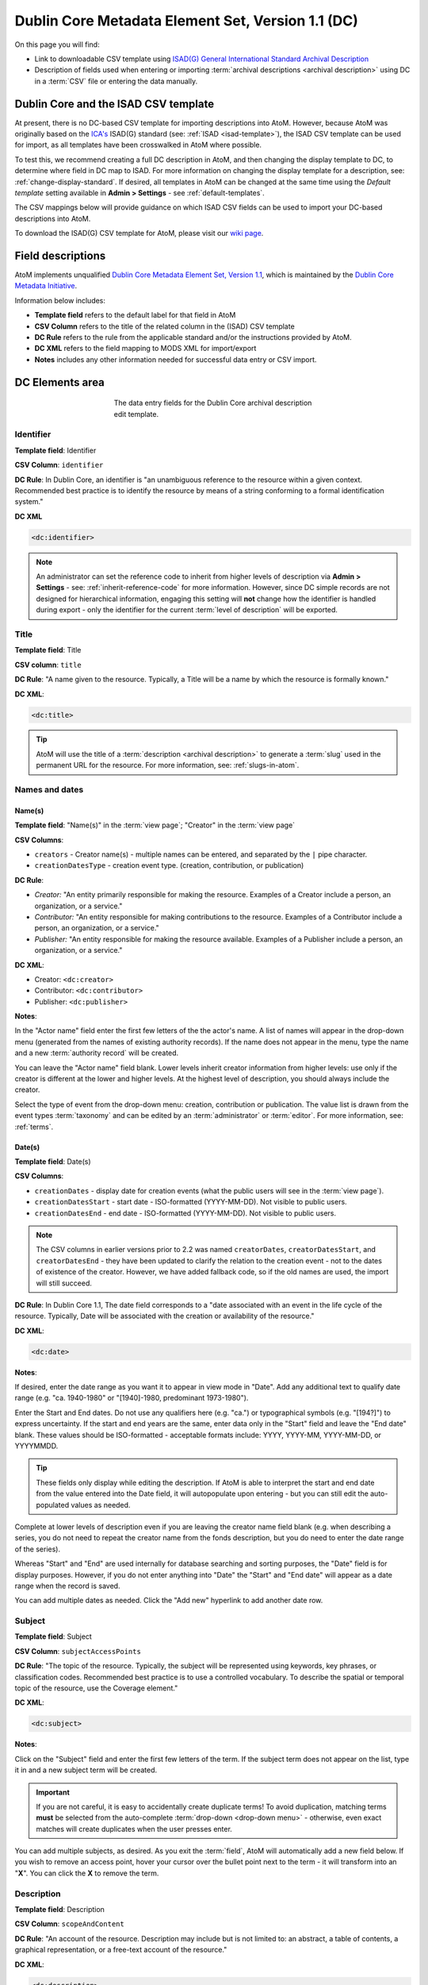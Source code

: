 .. _dc-template:

==================================================
Dublin Core Metadata Element Set, Version 1.1 (DC)
==================================================

On this page you will find:

* Link to downloadable CSV template using
  `ISAD(G) General International Standard Archival Description <http://www.ica.org/10207/standards/isadg-general-international-standard-archival-description-second-edition.html>`_
* Description of fields used when entering or importing
  :term:`archival descriptions <archival description>` using DC
  in a :term:`CSV` file or entering the data manually.

.. seealso::

   * :ref:`archival-descriptions`
   * :ref:`csv-testing-import`
   * :ref:`import-descriptions-terms`
   * :ref:`export-descriptions-terms`

.. _dc-and-csv:

Dublin Core and the ISAD CSV template
=====================================

At present, there is no DC-based CSV template for importing descriptions
into  AtoM. However, because AtoM was originally based on the
`ICA's <http://www.ica.org/>`_  ISAD(G) standard (see: :ref:`ISAD <isad-template>`),
the ISAD CSV template can be used for import, as all templates have been
crosswalked in AtoM where possible.

To test this, we recommend creating a full DC description in AtoM, and then
changing the display template to DC, to determine where field in DC map to
ISAD. For more information on changing the display template for a description,
see: :ref:`change-display-standard`. If desired, all templates in AtoM can be
changed at the  same time using the *Default template* setting available in
**Admin > Settings** - see :ref:`default-templates`.

The CSV mappings below will provide guidance on which ISAD CSV fields can be
used to import your DC-based descriptions into AtoM.

To download the ISAD(G) CSV template for AtoM, please visit our `wiki page <https://wiki.accesstomemory.org/Resources/CSV_templates>`_.


Field descriptions
==================

AtoM implements unqualified
`Dublin Core Metadata Element Set, Version 1.1 <http://dublincore.org/documents/dces/>`_,
which is maintained by the `Dublin Core Metadata Initiative <http://dublincore.org>`__.

Information below includes:

* **Template field** refers to the default label for that field in AtoM
* **CSV Column** refers to the title of the related column in the (ISAD) CSV
  template
* **DC Rule** refers to the rule from the applicable standard and/or the
  instructions provided by AtoM.
* **DC XML** refers to the field mapping to MODS XML for import/export
* **Notes** includes any other information needed for successful data entry or
  CSV import.

.. _dc-elements-area:

DC Elements area
================

.. figure:: images/dc-elements-area.*
   :align: center
   :figwidth: 50%
   :width: 100%
   :alt: An image of the data entry fields in the DC elements.

   The data entry fields for the Dublin Core archival description edit template.

.. _dc-identifier:

Identifier
----------

**Template field**: Identifier

**CSV Column**: ``identifier``

**DC Rule**: In Dublin Core, an identifier is "an unambiguous reference to the
resource within a given context. Recommended best practice is to identify the
resource by means of a string conforming to a formal identification system."

**DC XML**

.. code-block:: xml

   <dc:identifier>

.. NOTE::

   An administrator can set the reference code to inherit from higher levels
   of description via **Admin > Settings** - see: :ref:`inherit-reference-code`
   for more information. However, since DC simple records are not designed for
   hierarchical information, engaging this setting will **not** change how the
   identifier is handled during export - only the identifier for the current
   :term:`level of description` will be exported.


.. _dc-title:

Title
-----

**Template field**: Title

**CSV column**: ``title``

**DC Rule**: "A name given to the resource. Typically, a Title will be a name
by which the resource is formally known."

**DC XML**:

.. code-block:: xml

   <dc:title>

.. TIP::

   AtoM will use the title of a :term:`description <archival description>` to
   generate a :term:`slug` used in the permanent URL for the resource. For more
   information, see: :ref:`slugs-in-atom`.

.. _dc-names-dates:

Names and dates
---------------

Name(s)
^^^^^^^

.. image:: images/dc-names-edit.*
   :align: center
   :width: 80%
   :alt: An image of the data entry fields in the DC name elements

**Template field**: "Name(s)" in the :term:`view page`; "Creator" in the
:term:`view page`

**CSV Columns**:

* ``creators`` - Creator name(s) - multiple names can be entered,
  and separated by the ``|`` pipe character.
* ``creationDatesType`` - creation event type. (creation, contribution, or publication)

**DC Rule**:

* *Creator:* "An entity primarily responsible for making the resource.
  Examples of a Creator include a person, an organization, or a service."
* *Contributor:* "An entity responsible for making contributions to the resource.
  Examples of a Contributor include a person, an organization, or a service."
* *Publisher:* "An entity responsible for making the resource available.
  Examples of a Publisher include a person, an organization, or a service."

**DC XML**:

* Creator: ``<dc:creator>``
* Contributor: ``<dc:contributor>``
* Publisher: ``<dc:publisher>``

**Notes**:

In the "Actor name" field enter the first few letters of the the actor's name.
A list of names will appear in the drop-down menu (generated from the names of
existing authority records). If the name does not appear in the menu, type the
name and a new :term:`authority record` will be created.

You can leave the "Actor name" field blank. Lower levels inherit creator
information from higher levels: use only if the creator is different at the
lower and higher levels. At the highest level of description, you should
always include the creator.

Select the type of event from the drop-down menu: creation, contribution or
publication. The value list is drawn from the event types :term:`taxonomy` and
can be edited by an :term:`administrator` or :term:`editor`. For more information,
see: :ref:`terms`.

Date(s)
^^^^^^^

.. image:: images/dc-dates-edit.*
   :align: center
   :width: 80%
   :alt: An image of the data entry fields in the DC dates elements

**Template field**: Date(s)

**CSV Columns**:

* ``creationDates`` - display date for creation events (what the public users
  will see in the :term:`view page`).
* ``creationDatesStart`` - start date - ISO-formatted (YYYY-MM-DD). Not visible
  to public users.
* ``creationDatesEnd`` - end date - ISO-formatted (YYYY-MM-DD). Not visible
  to public users.

.. NOTE::

   The CSV columns in earlier versions prior to 2.2 was named
   ``creatorDates``, ``creatorDatesStart``, and ``creatorDatesEnd`` - they
   have been updated to clarify the relation to the creation event - not to
   the dates of existence of the creator. However, we have added fallback
   code, so if the old names are used, the import will still succeed.

**DC Rule**: In Dublin Core 1.1, The date field corresponds to a "date
associated with an event in the life cycle of the resource. Typically, Date
will be associated with the creation or availability of the resource."

**DC XML**:

.. code-block:: xml

   <dc:date>

**Notes**:

If desired, enter the date range as you want it to appear in view mode in "Date".
Add any additional text to qualify date range (e.g. "ca. 1940-1980" or
"[1940]-1980, predominant 1973-1980").

Enter the Start and End dates. Do not use any qualifiers here
(e.g. "ca.") or typographical symbols (e.g. "[194?]") to express uncertainty.
If the start and end years are the same, enter data only in the "Start" field and
leave the "End date" blank. These values should be ISO-formatted - acceptable
formats include: YYYY, YYYY-MM, YYYY-MM-DD, or YYYYMMDD.

.. TIP::

   These fields only display while editing the description. If AtoM is
   able to interpret the start and end date from the value entered into the
   Date field, it will autopopulate upon entering - but you can still edit the
   auto-populated values as needed.

Complete at lower levels of description even if you are leaving the creator
name field blank (e.g. when describing a series, you do not need to repeat the
creator name from the fonds description, but you do need to enter the date
range of the series).

Whereas "Start" and "End" are used internally for database searching and
sorting purposes, the "Date" field is for display purposes. However, if you do
not enter anything into "Date" the "Start" and "End date" will appear as a
date range when the record is saved.

You can add multiple dates as needed. Click the "Add new" hyperlink to add
another date row.

.. _dc-subject:

Subject
--------

**Template field**: Subject

**CSV Column**: ``subjectAccessPoints``

**DC Rule**: "The topic of the resource. Typically, the subject will be
represented using keywords, key phrases, or classification codes. Recommended
best practice is to use a controlled vocabulary. To describe the spatial or
temporal topic of the resource, use the Coverage element."

**DC XML**:

.. code-block:: xml

   <dc:subject>

**Notes**:

Click on the "Subject" field and enter the first few letters of the term.
If the subject term does not appear on the list, type it in and a new subject
term will be created.

.. IMPORTANT::

   If you are not careful, it is easy to accidentally create duplicate terms!
   To avoid duplication, matching terms **must** be selected from the
   auto-complete :term:`drop-down <drop-down menu>` - otherwise, even exact
   matches will create duplicates when the user presses enter.

You can add multiple subjects, as desired. As you exit the :term:`field`, AtoM
will automatically add a new field below. If you wish to remove an access point,
hover your cursor over the bullet point next to the term - it will transform into
an "**X**". You can click the **X** to remove the term.

.. SEEALSO::

   * :ref:`terms`
   * :ref:`add-term-fly`

.. _dc-description:

Description
-----------

**Template field**: Description

**CSV Column**: ``scopeAndContent``

**DC Rule**: "An account of the resource. Description may include but is not
limited to: an abstract, a table of contents, a graphical representation, or a
free-text account of the resource."

**DC XML**:

.. code-block:: xml

   <dc:description>

**Notes**: You can click and drag the bottom of the :term:`field` to expand it,
in case you are writing a long description and require more room.

.. TIP::

   This element will map to Scope and Content in equivalent archival standards
   such as :ref:`RAD <rad-template>`, :ref:`DACS <dacs-template>`, and
   :ref:`ISAD(G) <isad-template>`.

.. _dc-type:

Type
----

**Template field**: Type

**CSV Column**: N/A

**DC Rule**: "The nature or genre of the resource. Recommended best practice
is to use a controlled vocabulary such as the DCMI Type Vocabulary [DCMITYPE].
To describe the file format, physical medium, or dimensions of the resource,
use the Format element." For more information on the Dublin Core type
taxonomy, see http://dublincore.org/documents/dcmi-type-vocabulary/.

**DC XML**:

.. code-block:: xml

   <dc:type>

**Notes**:

Select a value from the :term:`drop-down menu`. The values are drawn from the
"Dublin Core Types" :term:`taxonomy`. AtoM comes with the DCMI TYPE terms
prepopulated in the taxonomy. Users with the proper edit
:term:`permissions <access privilege>` can edit or delete :term:`terms <term>`,
or add new ones - however, to remain compliant, we recommend using the supplied
values.

You can add multiple values as needed - they will appear above the drop-down
menu as you select them. To remove a value, simply click on it - AtoM will remove
the term.

.. _dc-child-levels:

Child levels
------------

These two fields can be used to add lower levels to a collection level
description. Click "Add new" to create as many child levels as necessary.


**Identifier:** The unambiguous reference code used to uniquely identify the
child-level resource.

**Title:** The name given to the child-level resource.

See :ref:`dc-identifier` and :ref:`dc-title`, above, for more information on the
use of each field.

.. TIP::

   Dublin Core simple XML is not designed for hierarchical description. Exporting
   DC XML in AtoM from the :term:`parent record` (or top level of description,
   such as a collection with many items), will **not** include child descriptions
   in the DC XML generated as you would normally find in the EAD XML, for example.

   If you require hierarchical XML, consider using either the EAD XML, or flip
   the template to :ref:`MODS <mods-template>` and use the MODS XML export - in
   MODS, each record is exported individually, but the XML will contain links
   referencing parent and/or child descriptions. To change the display template,
   see: :ref:`change-display-standard`.

.. _dc-format:

Format
------

**Template field**: Format

**CSV Column**: ``extentAndMedium``

**DC Rule**: "The file format, physical medium, or dimensions of the resource.
Examples of dimensions include size and duration. Format may be used to
determine the software, hardware or other equipment needed to display or
operate the resource.Recommended best practice is to use a controlled
vocabulary such as the list of Internet Media Types [MIME]."

.. IMPORTANT::

   If the resource you are currently describing is already linked to
   a digital object, the Internet Media Types (MIME) will be added automatically
   upon output. It is recommended that you avoid duplicating those values here.

**DC XML**:

.. code-block:: xml

   <dc:format>

**Notes**: This field crosswalks from Extent and medium in the
:ref:`ISAD <isad-template>` template, Extent in the :ref:`DACS <dacs-template>`,
and Physical description in the :ref:`RAD <rad-template>` template.

.. _dc-source:

Source
------

**Template field**: Source

**CSV Column**: ``locationOfOriginals``

**DC Rule**: "A related resource from which the described resource is derived.
The described resource may be derived from the related resource in whole or in
part. Recommended best practice is to identify the related resource by means
of a string conforming to a formal identification system."

**DC XML**:

.. code-block:: xml

   <dc:source>

**Notes**: This field crosswalks from Existence and location of originals in the
:ref:`ISAD <isad-template>` and :ref:`DACS <dacs-template>` templates,
and Locations of originals in the :ref:`RAD <rad-template>` template.

.. _dc-language:

Language
--------

**Template field**: Language

**CSV Column**: ``language``

.. TIP::

   Use a three-letter language code from
   `ISO 639-2 <http://www.loc.gov/standards/iso639-2/php/code_list.php>`_ when
   importing from CSV.

**DC Rule**: "A language of the resource. Recommended best practice is to use
a controlled vocabulary such as RFC 4646."

**DC XML**:

.. code-block:: xml

   <dc:language xsi:type="dcterms:ISO639-3">

**Notes**:

Click on the field and begin to enter the first few letters of the target
language. A :term:`drop-down menu` will appear with matching results from a
controlled list of ISO languages (pre-loaded in AtoM) as you type. When you see
the matching language in the drop-down, click on it - AtoM will add the selection
above the drop-down menu. You can do this as many times as you like to enter
multiple languages. To remove a selection, hover your cursor over the :term:`term`
- the bullet next to the language will change into an **X**. Click on the term
to remove it.

.. _dc-relation:

Relation (isLocatedAt)
----------------------

**Template field**: Relation (isLocatedAt)

**CSV Column**: ``repository``

**DC Rule**: N/A

**DC XML**:

.. code-block:: xml

   <dc:relation>

**Notes**:

This field is used for indicating which :term:`archival institution`
(i.e. :term:`repository`) holds the record(s) being described. Select an
archival institution only at the highest :term:`level of description`; leave this
field blank at the lower levels if they are all held by the same institution.

.. TIP::

   To improve the description workflow and to respect the convention in most
   archival standards not to repeat information at lower levels, AtoM will
   inherit the name of the :term:`repository` from the highest level of
   description, unless a different repository is explicitly added.

Click on the Relation (isLocatedAt) field and type the first few letters of
the archival institution that holds the archival material being described. The
names are drawn from pre-existing archival institution records. If the name of
the institution does not appear in this list, you can type it in and a new
archival institution record will be created.

.. IMPORTANT::

   If you are not careful, it is easy to accidentally create duplicate
   repositories! To avoid duplication, matching terms **must** be selected from
   the auto-complete :term:`drop-down <drop-down menu>` - otherwise, even exact
   matches will create duplicates when the user presses enter.

.. SEEALSO::

   * :ref:`archival-institutions`
   * :ref:`link-archival-institution`

.. _dc-coverage:

Coverage
--------

**Template field**: Coverage (spatial)

**CSV Column**: ``placeAccessPoints``

**DC Rule**: "The spatial or temporal topic of the resource, the spatial
applicability of the resource, or the jurisdiction under which the resource is
relevant."

**DC XML**:

.. code-block:: xml

   <dc:coverage>

**Notes**:

Click on the "Coverage (spatial)" field and type the first few letters of the
place. If the place term does not appear on the list, type it in and a new
place term will be created (note that this works only if you have taxonomy
edit permission).

.. TIP::

   This field is an auto-complete - as you type, AtoM will suggest matches with
   :term:`terms <term>` already in the related :term:`taxonomy`. If you do not
   explicitly pick a value from the :term:`drop-down menu` that appears, AtoM
   will create a new term in the taxonomy. **Warning**: this means if you are
   not careful, it is easy to accidentally create duplicate terms (e.g. by
   pressing enter instead of selecting the match from the drop-down).

.. SEEALSO::

   * :ref:`terms`
   * :ref:`add-term-fly`

Rights
------

**Template field**: Rights

**CSV Column**: ``accessConditions``

**DC Rule**: "Information about rights held in and over the resource.
Typically, rights information includes a statement about various property
rights associated with the resource, including intellectual property rights."

**DC XML**:

.. code-block:: xml

   <dc:rights>

**Notes**:

This field maps to "Conditions governing access" in the
:ref:`ISAD <isad-template>` and :ref:`DACS <dacs-template>` templates,
"Restrictions on access" in the :ref:`RAD <rad-template>` template, and "Access
condition" in the :ref:`MODS <mods-template>` template.

.. SEEALSO::

   * :ref:`rights`, especially :ref:`rights-digital-object` and
     :ref:`rights-archival-description`.

:ref:`Back to the top <dc-template>`

.. _dc-admin-area:

Administration area
===================

.. figure:: images/admin-area.*
   :align: center
   :figwidth: 80%
   :width: 100%
   :alt: An image of the data entry fields for the Administration area.

   The data entry fields for the Administration area.

.. _dc-admin-pubstatus:

Publication status
------------------

**Template field**: Publication status

**CSV column**: ``publicationsStatus``

**DC Rule**: N/A

**DC XML**: N/A

.. NOTE::

   The :term:`publication status` refers to the public visibility of a
   description for unauthenticated (e.g. not logged in) users. The default
   terms available are "Published" (i.e. visible to public users), and "Draft"
   (e.g. not visible to public users). See: :ref:`publish-archival-description`.

   In the :ref:`Global Site Settings <global-settings>`, if the default
   publication status is set to draft, all imported descriptions will be set to
   draft.

:ref:`Back to the top <dc-template>`

.. _dc-admin-displaystatus:

Display standard
----------------

**Template field**: Display standard

**CSV column**: N/A

**DC Rule**: N/A

**DC XML**: N/A

.. NOTE::

   This fields allows the user to choose a different display standard
   from the :ref:`default template <default-templates>`
   for the shown archival description only, with the option to also change the
   display standard for all existing children of the description. See:
   :ref:`change-display-standard`.

:ref:`Back to the top <dc-template>`

